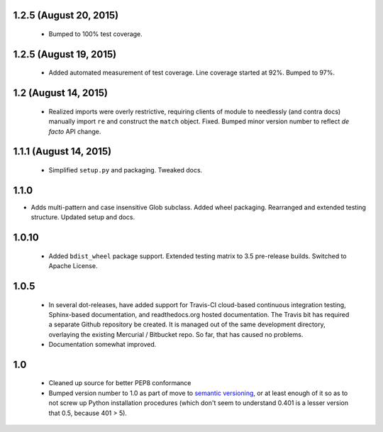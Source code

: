 

1.2.5 (August 20, 2015)
=======================

  * Bumped to 100% test coverage.

1.2.5 (August 19, 2015)
=======================

  * Added automated measurement of test coverage. Line coverage started
    at 92%. Bumped to 97%.

1.2 (August 14, 2015)
=====================

  * Realized imports were overly restrictive, requiring clients of module
    to needlessly (and contra docs) manually import ``re`` and construct
    the ``match`` object.  Fixed.  Bumped minor version number to reflect
    *de facto* API change.

1.1.1 (August 14, 2015)
=======================

  * Simplified ``setup.py`` and packaging. Tweaked docs.

1.1.0
=====

* Adds multi-pattern and case insensitive Glob subclass.
  Added wheel packaging. Rearranged and extended testing structure.
  Updated setup and docs.

1.0.10
======

  * Added ``bdist_wheel`` package support. Extended testing
    matrix to 3.5 pre-release builds. Switched to Apache License.

1.0.5
=====

  * In several dot-releases, have added support for Travis-CI
    cloud-based continuous integration testing, Sphinx-based
    documentation, and readthedocs.org hosted documentation.
    The Travis bit has required a separate Github repository
    be created. It is managed out of the same development
    directory, overlaying the existing Mercurial / Bitbucket
    repo. So far, that has caused no problems.

  * Documentation somewhat improved.


1.0
===

  * Cleaned up source for better PEP8 conformance
  * Bumped version number to 1.0 as part of move to `semantic
    versioning <http://semver.org>`_, or at least enough of it so
    as to not screw up Python installation procedures (which don't
    seem to understand 0.401 is a lesser version that 0.5, because
    401 > 5).
